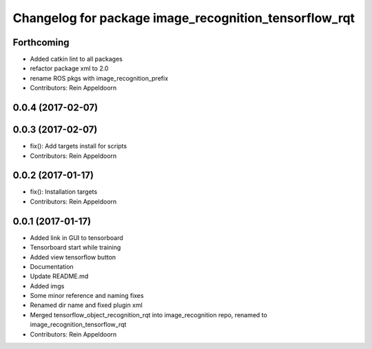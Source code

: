 ^^^^^^^^^^^^^^^^^^^^^^^^^^^^^^^^^^^^^^^^
Changelog for package image_recognition_tensorflow_rqt
^^^^^^^^^^^^^^^^^^^^^^^^^^^^^^^^^^^^^^^^

Forthcoming
-----------
* Added catkin lint to all packages
* refactor package xml to 2.0
* rename ROS pkgs with image_recognition_prefix
* Contributors: Rein Appeldoorn

0.0.4 (2017-02-07)
------------------

0.0.3 (2017-02-07)
------------------
* fix(): Add targets install for scripts
* Contributors: Rein Appeldoorn

0.0.2 (2017-01-17)
------------------
* fix(): Installation targets
* Contributors: Rein Appeldoorn

0.0.1 (2017-01-17)
------------------
* Added link in GUI to tensorboard
* Tensorboard start while training
* Added view tensorflow button
* Documentation
* Update README.md
* Added imgs
* Some minor reference and naming fixes
* Renamed dir name and fixed plugin xml
* Merged tensorflow_object_recognition_rqt into image_recognition repo, renamed to image_recognition_tensorflow_rqt
* Contributors: Rein Appeldoorn
